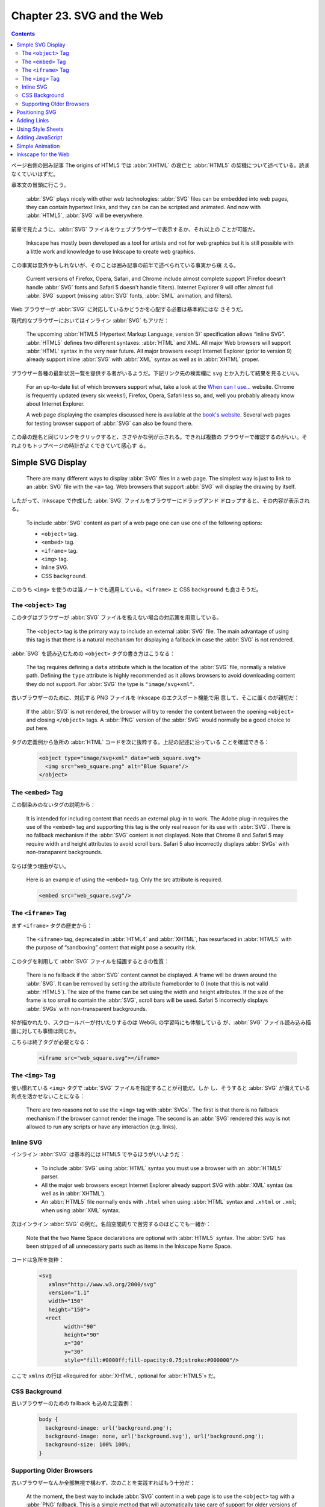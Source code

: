 ======================================================================
Chapter 23. SVG and the Web
======================================================================

.. contents::

ページ右側の囲み記事 The origins of HTML5 では :abbr:`XHTML` の衰亡と
:abbr:`HTML5` の契機について述べている。読まなくていいはずだ。

章本文の冒頭に行こう。

   :abbr:`SVG` plays nicely with other web technologies: :abbr:`SVG` files can
   be embedded into web pages, they can contain hypertext links, and they can be
   can be scripted and animated. And now with :abbr:`HTML5`, :abbr:`SVG` will be
   everywhere.

前章で見たように、:abbr:`SVG` ファイルをウェブブラウザーで表示するか、それ以上の
ことが可能だ。

   Inkscape has mostly been developed as a tool for artists and not for web
   graphics but it is still possible with a little work and knowledge to use
   Inkscape to create web graphics.

この事実は意外かもしれないが、そのことは囲み記事の前半で述べられている事実から窺
える。

   Current versions of Firefox, Opera, Safari, and Chrome include almost
   complete support (Firefox doesn't handle :abbr:`SVG` fonts and Safari 5
   doesn't handle filters). Internet Explorer 9 will offer almost full
   :abbr:`SVG` support (missing :abbr:`SVG` fonts, :abbr:`SMIL` animation, and
   filters).

Web ブラウザーが :abbr:`SVG` に対応しているかどうかを心配する必要は基本的にはな
さそうだ。

現代的なブラウザーにおいてはインライン :abbr:`SVG` もアリだ：

   The upcoming :abbr:`HTML5 (Hypertext Markup Language, version 5)`
   specification allows “inline SVG”. :abbr:`HTML5` defines two different
   syntaxes: :abbr:`HTML` and XML. All major Web browsers will support
   :abbr:`HTML` syntax in the very near future. All major browsers except
   Internet Explorer (prior to version 9) already support inline :abbr:`SVG`
   with :abbr:`XML` syntax as well as in :abbr:`XHTML` proper.

ブラウザー各種の最新状況一覧を提供する者がいるようだ。下記リンク先の検索欄に
``svg`` とか入力して結果を見るといい。

   For an up-to-date list of which browsers support what, take a look at the
   `When can I use... <https://caniuse.com/>`__ website. Chrome is frequently
   updated (every six weeks!), Firefox, Opera, Safari less so, and, well you
   probably already know about Internet Explorer.

   A web page displaying the examples discussed here is available at the `book's
   website <http://tavmjong.free.fr/INKSCAPE/>`__. Several web pages for testing
   browser support of :abbr:`SVG` can also be found there.

この章の題名と同じリンクをクリックすると、ささやかな例が示される。できれば複数の
ブラウザーで確認するのがいい。それよりもトップページの時計がよくできていて感心す
る。

Simple SVG Display
======================================================================

   There are many different ways to display :abbr:`SVG` files in a web page. The
   simplest way is just to link to an :abbr:`SVG` file with the ``<a>`` tag. Web
   browsers that support :abbr:`SVG` will display the drawing by itself.

したがって、Inkscape で作成した :abbr:`SVG` ファイルをブラウザーにドラッグアンド
ドロップすると、その内容が表示される。

   To include :abbr:`SVG` content as part of a web page one can use one of the
   following options:

   * ``<object>`` tag.
   * ``<embed>`` tag.
   * ``<iframe>`` tag.
   * ``<img>`` tag.
   * Inline SVG.
   * CSS ``background``.

このうち ``<img>`` を使うのは当ノートでも適用している。``<iframe>`` と CSS
``background`` も良さそうだ。

The ``<object>`` Tag
----------------------------------------------------------------------

このタグはブラウザーが :abbr:`SVG` ファイルを扱えない場合の対応策を用意している。

   The ``<object>`` tag is the primary way to include an external :abbr:`SVG`
   file. The main advantage of using this tag is that there is a natural
   mechanism for displaying a fallback in case the :abbr:`SVG` is not rendered.

:abbr:`SVG` を読み込むための ``<object>`` タグの書き方はこうなる：

   The tag requires defining a ``data`` attribute which is the location of the
   :abbr:`SVG` file, normally a relative path. Defining the ``type`` attribute
   is highly recommended as it allows browsers to avoid downloading content they
   do not support. For :abbr:`SVG` the type is ``"image/svg+xml"``.

古いブラウザーのために、対応する PNG ファイルを Inkscape のエクスポート機能で用
意して、そこに置くのが親切だ：

   If the :abbr:`SVG` is not rendered, the browser will try to render the
   content between the opening ``<object>`` and closing ``</object>`` tags. A
   :abbr:`PNG` version of the :abbr:`SVG` would normally be a good choice to put
   here.

タグの定義例から急所の :abbr:`HTML` コードを次に抜粋する。上記の記述に沿っている
ことを確認できる：

   .. code:: html

      <object type="image/svg+xml" data="web_square.svg">
        <img src="web_square.png" alt="Blue Square"/>
      </object>

The ``<embed>`` Tag
----------------------------------------------------------------------

この馴染みのないタグの説明から：

   It is intended for including content that needs an external plug-in to work.
   The Adobe plug-in requires the use of the ``<embed>`` tag and supporting this
   tag is the only real reason for its use with :abbr:`SVG`. There is no
   fallback mechanism if the :abbr:`SVG` content is not displayed. Note that
   Chrome 8 and Safari 5 may require width and height attributes to avoid scroll
   bars. Safari 5 also incorrectly displays :abbr:`SVGs` with non-transparent
   backgrounds.

ならば使う理由がない。

   Here is an example of using the ``<embed>`` tag. Only the src attribute is
   required.

   .. code:: html

      <embed src="web_square.svg"/>

The ``<iframe>`` Tag
----------------------------------------------------------------------

まず ``<iframe>`` タグの歴史から：

   The ``<iframe>`` tag, deprecated in :abbr:`HTML4` and :abbr:`XHTML`, has
   resurfaced in :abbr:`HTML5` with the purpose of “sandboxing” content that
   might pose a security risk.

このタグを利用して :abbr:`SVG` ファイルを描画するときの性質：

   There is no fallback if the :abbr:`SVG` content cannot be displayed. A frame
   will be drawn around the :abbr:`SVG`. It can be removed by setting the
   attribute frameborder to 0 (note that this is not valid :abbr:`HTML5`). The
   size of the frame can be set using the width and height attributes. If the
   size of the frame is too small to contain the :abbr:`SVG`, scroll bars will
   be used. Safari 5 incorrectly displays :abbr:`SVGs` with non-transparent
   backgrounds.

枠が描かれたり、スクロールバーが付いたりするのは WebGL の学習時にも体験している
が、:abbr:`SVG` ファイル読み込み描画に対しても事情は同じか。

こちらは終了タグが必要となる：

   .. code:: html

      <iframe src="web_square.svg"></iframe>

The ``<img>`` Tag
----------------------------------------------------------------------

使い慣れている ``<img>`` タグで :abbr:`SVG` ファイルを指定することが可能だ。しか
し、そうすると :abbr:`SVG` が備えている利点を活かせないことになる：

   There are two reasons not to use the ``<img>`` tag with :abbr:`SVGs`. The
   first is that there is no fallback mechanism if the browser cannot render the
   image. The second is an :abbr:`SVG` rendered this way is not allowed to run
   any scripts or have any interaction (e.g. links).

Inline SVG
----------------------------------------------------------------------

インライン :abbr:`SVG` は基本的には HTML5 でやるほうがいいようだ：

   * To include :abbr:`SVG` using :abbr:`HTML` syntax you must use a browser
     with an :abbr:`HTML5` parser.
   * All the major web browsers except Internet Explorer already support SVG
     with :abbr:`XML` syntax (as well as in :abbr:`XHTML`).
   * An :abbr:`HTML5` file normally ends with ``.html`` when using :abbr:`HTML`
     syntax and ``.xhtml`` or ``.xml``; when using :abbr:`XML` syntax.

次はインライン :abbr:`SVG` の例だ。名前空間周りで苦労するのはどこでも一緒か：

   Note that the two Name Space declarations are optional with :abbr:`HTML5`
   syntax. The :abbr:`SVG` has been stripped of all unnecessary parts such as
   items in the Inkscape Name Space.

コードは急所を抜粋：

   .. code:: html

      <svg
         xmlns="http://www.w3.org/2000/svg"
         version="1.1"
         width="150"
         height="150">
        <rect
   	      width="90"
   	      height="90"
   	      x="30"
   	      y="30"
   	      style="fill:#0000ff;fill-opacity:0.75;stroke:#000000"/>

ここで ``xmlns`` の行は «Required for :abbr:`XHTML`, optional for :abbr:`HTML5`»
だ。

CSS Background
----------------------------------------------------------------------

古いブラウザーのための fallback も込めた定義例：

   .. code:: css

      body {
        background-image: url('background.png');
        background-image: none, url('background.svg'), url('background.png');
        background-size: 100% 100%;
      }

Supporting Older Browsers
----------------------------------------------------------------------

古いブラウザーなんか全部無視で構わず、次のことを実践すればもう十分だ：

   At the moment, the best way to include :abbr:`SVG` content in a web page is
   to use the ``<object>`` tag with a :abbr:`PNG` fallback. This is a simple
   method that will automatically take care of support for older versions of
   Internet Explorer.

Positioning SVG
======================================================================

   This section is based on current browser behaviour and the :abbr:`SVG`
   specification. There is active discussion on changing the specification by
   the :abbr:`SVG` standards group.

それでも真剣に読む。

   There are two steps. The first is to determine the viewport or area allocated
   to the :abbr:`SVG` by the web page, the second is to determine how the
   :abbr:`SVG` fits into the viewport. For this discussion we will assume the
   :abbr:`SVG` is being inserted via the ``<object>`` tag.

最初の段階はこういう感じだという：

#. ``<object>`` タグに ``width`` または ``height`` 属性が定義されている場合、こ
   れがビューポートの寸法となる。
#. ``<object>`` に固定した ``width`` と ``height`` がなく、かつ :abbr:`SVG` に固
   定した ``width`` と ``height`` があれば、その :abbr:`SVG` 値によってビュー
   ポート寸法を決定する
#. それでもビューポートが決定されない場合、:abbr:`SVG` の幅と高さが 100% であれ
   ば、ビューポートは ``<object>`` タグが利用できる空間を埋め尽くす。

寸法の信頼性については次の助言がある：

   Think of the :abbr:`SVG` ``width`` and ``height`` attributes as
   recommendations to the renderer about the size of the viewport if the
   :abbr:`HTML` doesn't define the size. They are not(!) always the width and
   height of the drawing.

第二段階は想像がつかないのでよく読む：

   Now that the viewport is defined, how the :abbr:`SVG` is fitted inside that
   viewport must be determined. Again this is a several step process:

これも長いのでまとめる：

* :abbr:`SVG` 側にもビューポートを指定する属性 ``viewBox`` があることがある。

  * 値はおそらく矩形。
  * さらに属性 ``preserveAspectRatio`` というものがあり、縦横比を維持するかどう
    かを決める以上のことを指定する。
  * この二つの属性により、:abbr:`SVG` ビューポートを第一段階で決定したビューポー
    トに写像する。

* :abbr:`SVG` に ``viewBox`` が定義されていない場合は決め打ち：

  * ビューポートの左上隅が :abbr:`SVG` 原点（通常は左上隅）に写像。
  * :abbr:`SVG` はユーザー単位（画素）が画面画素に対応するように拡縮される。
  * :abbr:`SVG` が（属性 ``width``, ``height`` が定義する）ビューポートより大き
    い場合、スクロールバーが表示されることがある。

本書イラストは ``<object>`` による :abbr:`SVG` 配置方法の違いを示している。黒枠
以内の絵を注目する。一つ目のイラストはビューポートを比較するためのものだ。

.. csv-table::
   :delim: |
   :header-rows: 1
   :widths: auto

   case | object width | object height | svg width | svg height | viewBox
   1 | 120 | 120 | 150 | 100 | undef
   2 | 120 | 120 | undef | undef | 0 0 150 100
   3 | undef | undef | 150 | 100 | undef
   3' | undef | undef | undef | undef | 0 0 150 100

いちばん自然に描画されているのは case 3 = case 3' で、余計な部分が見えていなく、
かつ絵の伸縮が生じていない。Case 1 では図形の伸縮はなく、原点も一致している。図
形の右側が見えない。図形の下側もブラウザーが描画する。Case 2 では図形全体が縮小
されて描画され、外側が見える。ブラウザー側ビューポート中央に収まっている。

二つ目のイラストは ``preserveAspectRatio`` の値の違いを説明するものだ。

   One possible value, not shown, is none in which case the :abbr:`SVG` is
   stretched to fit the viewport. The other possible values take the form:
   ``xAYB C``, where ``A`` and ``B`` can have the values ``Min``, ``Mid``, or
   ``Max``; and ``C`` can have the value ``meet`` or ``slice``. The values ``A``
   and ``B`` determine which part of the viewport and ``viewBox`` are aligned
   while the value of ``C`` determines if the image is scaled so that two edges
   of the ``viewBox`` coincide with the viewport while the other two are inside
   (``meet``) or if two edges of the ``viewBox`` coincide with the viewport
   while the other two are outside (``slice``).

上の段はすべて ``meet`` 型なので、指定辺でないほうの辺に関する描画は縦横比を維持
しつつ縮小されて ``<object>`` ビューポートに収まる。下の段はすべて ``slice`` 型
なので、拡大されてビューポートに収まらない図形の一部が切り落とされる。

属性 ``viewBox`` を設定する専用 UI は Inkscape に備わっていないが、XML Editor を
上手く使えば設定可能だ。

   To set the ``viewBox`` attribute in Inkscape: Open the :guilabel:`XML Editor`
   dialog and select the :abbr:`SVG` root element (``<svg:svg...>``). In an
   Inkscape created file, the ``width`` and ``height`` attributes will have been
   defined while the ``viewBox`` will not have been defined. -略- If it is not
   defined, click on the text entry box near the bottom of the window, in the
   same line as the :guilabel:`Set` button. Type in ``viewBox``. Then in the box
   below, type in four numbers separated by spaces, the *x* and *y* values of
   the upper-left corner (normally ``0`` and ``0``) and the *width* and
   *height*. The values are in user units (pixels). Click on the :guilabel:`Set`
   button or use :kbd:`Ctrl` + :kbd:`Enter` to register your values. Once the
   ``viewBox`` is defined, you can modify the ``width`` and ``height``
   attributes including deleting them or changing them to ``100%``.

属性 ``viewBox`` を定義したことで、他の属性変更により値が連動するようになる：

   Modifying the Width and Height in the :guilabel:`Document Properties` dialog
   will now modify the ``viewBox`` if ``width`` and ``height`` attributes are
   not defined in fixed units, otherwise it will modify the ``width`` and
   ``height`` attributes as well as proportionally modify the ``viewBox``
   attribute.

Adding Links
======================================================================

:abbr:`SVG` にもハイパーリンクの概念があり、:abbr:`HTML` のそれよりも複雑である
とのことだ。

   The :abbr:`SVG` specification uses XLinks, which are more powerful but also
   more complicated than the original :abbr:`HTML` links. We'll cover only the
   most simple use of *XLinks* here and refer you to the *XLink* specification
   from the *W3C* consortium for more details.

オブジェクトにリンクを追加することができるようだ。操作方法にクセがある：

   To add a link to an object, Right-Mouse Click on the object. Select
   :menuselection:`Add link` from the pop-up menu. Although nothing will seem to
   have happened, this will put an ``<svg:a>`` wrapper around the object
   (viewable with the :menuselection:`Edit --> XML Editor...` (:kbd:`Shift` +
   :kbd:`Ctrl` + :kbd:`X`) dialog).

   The link wrapper ``<svg:a>`` acts as a group. To edit a wrapped object, you
   must double-click on the object to enter the wrapper. It is also possible to
   create a wrapper within a wrapper by accident. Pay attention to the
   *Notification Region* or use the :menuselection:`Edit --> XML Editor...`
   (:kbd:`Shift` + :kbd:`Ctrl` + :kbd:`X`) dialog to keep track of what level
   you are at.

リンクがグループの構造であることを知らなければ、マウス操作時に混乱するところだっ
た。

   The attributes of an object's links can be modified through the
   :guilabel:`Link attributes` dialog that can be opened by selecting the
   :menuselection:`Link Properties` entry from the menu that pops up from a
   second Right-Mouse Click on the object (this time, you are clicking on the
   wrapper).

:guilabel:`Link` ダイアログを出して、オブジェクトにウェブページへのリンクを追加
するには：

   To link an object to another web page, only the :guilabel:`Href` attribute
   must be supplied. An example reference is ``http://www.w3.org/`` which is a
   link to the World Wide Web consortium.

本書のデモが壊れている。

   The following listing shows an :abbr:`SVG` file with a link from the blue
   square. It can be directly displayed in a web browser or included via the
   ``<object>`` tag in an :abbr:`HTML` or :abbr:`XHTML` file.

:abbr:`SVG` ファイルとして保存して、ブラウザーにドラッグアンドドロップして手軽に
試すといい。

   .. code:: xml

      <?xml version="1.0" encoding="UTF-8" standalone="no"?>
      <svg
         xmlns="http://www.w3.org/2000/svg"
         xmlns:xlink="http://www.w3.org/1999/xlink"
         version="1.1"
         width="150"
         height="150">
        <a xlink:href="http://www.w3.org/">
          <rect
           width="90"
           height="90"
           x="30"
           y="30"
           style="fill:#0000ff;fill-opacity:0.75;stroke:#000000"/>
        </a>
      </svg>

:guilabel:`Link attributes` ダイアログの項目を見ていく。

   Although the :guilabel:`Link attributes` dialog contains many entries, only a
   few are of great use. A couple have only one allowed value.

先述の XLink 仕様書を参照すれば正式な説明が確認できる。

Using Style Sheets
======================================================================

ここで言うスタイルシートとは :abbr:`HTML` を書くときに使うものと同じだ：

   :abbr:`SVG` drawings can use :abbr:`CSS` (Cascading Style Sheets) to control
   the presentation of the drawing objects. Support for style sheets is in its
   infancy in Inkscape. One can, however, do a few simple useful things.

コード例を引用する：

   .. code:: xml

      <svg
         xmlns="http://www.w3.org/2000/svg"
         xmlns:xlink="http://www.w3.org/1999/xlink"
         version="1.1"
         width="150"
         height="150">
        <style type="text/css">
         rect:hover {fill-opacity:1.0}
        </style>
        <a xlink:href="http://www.w3.org/"
           style="fill-opacity:0.75">
          <rect
           width="90"
           height="90"
           x="30"
           y="30"
           style="fill:#0000ff;stroke:#000000"/>
        </a>
      </svg>

このコード中の ``<style>...</style>`` 部分では ``<rect>`` 要素のマウスホバーで
``fill-opacity`` が最大になるようにしている。

一方、リンク要素 ``<a>...</a>`` 全体に（グループであるかのように考える）対して属
性 ``style`` で通常の ``fill-opacity`` が 75 パーセントであるように指示してい
る。

``<rect/>`` 要素ノードに対して属性 ``style`` で ``fill`` と ``stroke`` を直接設
定している。

では ``style`` 属性をどう設定するのか：

   The ``style`` attribute can either be added through a text editor or with a
   bit of difficulty through the Inkscape :guilabel:`XML Editor`
   (:menuselection:`Edit --> XML Editor...` (:kbd:`Shift` + :kbd:`Ctrl` +
   :kbd:`X`)) dialog.

上の例では属性の移動が必要だ：

   The ``fill-opacity`` attribute must be moved from the rectangle and put into
   a wrapper of the rectangle (in this case the ``<a>`` tag).

本書では XML Editor ダイアログでスタイルシートを追加する手順を挙げている。この節
をそのままチュートリアルとして利用できる。しかし最後の

   Save, but do NOT save as a plain :abbr:`SVG` file as this removes the ``hover``
   attribute from the :abbr:`CSS` style node. (Bug)

が気になる。

Adding JavaScript
======================================================================

オブジェクトの属性に JavaScript コードを置ける？

   :abbr:`SVG` drawings can use JavaScript (ECMAScript) to do complex
   manipulation of the objects in the drawing. In this example, the style sheet
   of the last example is replaced by simple JavaScript calls. The
   :guilabel:`Object Properties` dialog (:menuselection:`Object --> Object
   Properties...` (:kbd:`Shift` + :kbd:`Ctrl` + :kbd:`O`)) can be used to add
   the calls.

ダイアログのいちばん下に :guilabel:`Interactivity` という区画がある。

   To modify the previous example to use JavaScript, first remove the style
   section (use the :guilabel:`XML Editor` dialog). Next, open the
   :guilabel:`Object Properties` dialog. Select the square (make sure the square
   is selected and not the ``<a>`` wrapper, you can do this by first
   double-clicking the square and then clicking on it again). Then click on the
   triangle next to :guilabel:`Interactivity` in the :guilabel:`Object
   Properties` dialog to expose the JavaScript options.

マウスイベントハンドラー項目などが列挙されているので、JavaScript コードを直接記
入する：

   Add the following to ``onmouseover``: ``setAttribute('fill-opacity','1.0')``
   and the following to ``onmouseout``: ``setAttribute('fill-opacity','0.75')``.

仕上げは図面のファイル保存で、保存オプションを表示する保存コマンド、例えば
:menuselection:`File --> Save As...` などを実行して次のようにする：

   That's it! Do not save as :guilabel:`Plain SVG` as the JavaScript commands
   will be (erroneously) stripped out. You can save it as :guilabel:`Optimized
   SVG`.

ダイアログ画面。:guilabel:`Title` と :guilabel:`Description` を埋めておくのはい
い習慣だ：

   While the :guilabel:`Object Properties` dialog is open we can fill the
   ``title`` and ``desc`` attributes. These attributes can be specified for any
   object in an :abbr:`SVG` document, including *Groups*. The ``title``
   attribute is intended to be used for a tool tip. This is only implemented in
   some :abbr:`SVG` browsers like Opera. (Firefox 3.5 will put in the window
   title area the first title found in the document). The ``desc``
   (:guilabel:`Description`) attribute is used to store a description of the
   object. It is not normally intended for display.

ID も機械的なものから変えるのが良い：

   One final touch is to change the :guilabel:`Id` to a more descriptive name.

Simple Animation
======================================================================

まともな JavaScript コードを書く題材が来た。アニメーションだ。

   The :abbr:`SVG` standard provides support for animating drawings both
   internally through animation elements and externally through scripts. This
   section will demonstrate a simple animation using ECMAscript (a standard that
   JavaScript and JScript are dialects of).

ただし、Inkscape にはその対応がない。テキスト編集をすることにする。また、これま
で述べられたように、簡単なものならば既存の機能が対応している：

   Note that Inkscape added some limited support for scripts in v0.47 through
   the *Set Attributes* and *Transmit Attributes* extensions.

本書の例は正方形が左右に振動し続けるアニメーションだ。その上、これまでの機能も併
せ持つ：

   In the following :abbr:`SVG` drawing, the blue square oscillates back and
   forth (in a supporting :abbr:`SVG` viewer). The square still changes opacity
   when the mouse is over it and it still contains a hypertext link.

完全な :abbr:`SVG` コードが掲載されているが、要所に絞って見ていく。まずルート要
素だ：

   .. code:: xml

      <svg
         xmlns="http://www.w3.org/2000/svg"
         xmlns:xlink="http://www.w3.org/1999/xlink"
         version="1.1"
         onload="Start(evt)"
         width="150"
         height="150">

属性 ``onload`` は :abbr:`HTML` と同じ意味。このコードを実行する。関数 ``Start``
本体はこの次にある：

.. code:: xml

   <script type="text/ecmascript">
   <![CDATA[
     // -略-
     function Start(evt) {
       // -略-
       the_rect = evt.target.ownerDocument.getElementById("BlueRect");
       Oscillate();
     }

     function Oscillate() {
       // -略-
       the_rect.setAttribute("transform", "translate(" +x_pos+ ", 0.0 )");
       setTimeout("Oscillate()", delta_time)
     }

     window.Oscillate = Oscillate
   ]]>
   </script>

``<svg>`` 要素の子要素に ``<script>`` を定義し、JavaScript コードを普通に書く。

Inkscape for the Web
======================================================================

   This section focuses on ways to prepare Inkscape :abbr:`SVGs` for the web.

   A number of items have already been covered in this chapter. This section
   covers cleaning up the :abbr:`SVG` source.

掃除
   最終的に未使用になったデータを削除するコマンドがある。プログラミングで言うガ
   ベージコレクションのような操作を利用者自身で行う。

      As a drawing is created, items like *Gradients*, *Patterns*, *Markers*,
      and *Filters* are stored in the ``<defs>`` section of the :abbr:`SVG`
      file. If you later delete an object with, for example, a *Gradient*, the
      *Gradient* is not deleted.

   現行版では :menuselection:`File --> Clean Up Document` コマンドが相当する。

Save as Plain SVG
   図面を Inkscape 上でもはや編集しないのであればこのコマンドを使える。Inkscape
   固有のデータを削った上で :abbr:`SVG` ファイルを保存する。

      It can be removed by choosing the :guilabel:`Plain SVG` option in the
      drop-down menu in the :guilabel:`Save As` dialog.

Save as Optimized SVG
   保存オプションを細かく指定できる。

      Choosing :guilabel:`Optimized SVG` in the drop-down menu in the
      :guilabel:`Save As` dialog will pop-up a dialog that allows you to
      customize the saved :abbr:`SVG` file.

   :guilabel:`Optimized SVG Output` というダイアログが現れる。オプション名は本書
   と Inkscape 1.2 で異なるものがある。ここでは後者に合わせる。

   :guilabel:`Shorten color values`
      色全てを ``#rrggbb`` 形式、可能ならば ``#rgb`` 形式に書き換える。
   :guilabel:`Convert CSS attributes to XML attributes`
      ``style="fill:#ff0000"`` のような定義を ``fill="#ff0000"`` に書き換える。
      しかし：

         It will probably result in slightly larger files. If you plan on using
         :abbr:`CSS` to style objects, don't enable this option.
   :guilabel:`Embed rasters images`
      :abbr:`SVG` ファイルにビットマップデータを符号化して直接埋め込む。
   :guilabel:`Keep editor data`
      Inkscape 固有のデータを残すかどうか。
   :guilabel:`Enable viewboxing`
      これはオンにすると最適化方向からは離れるが、有用であることがある：

         If a ``viewBox`` attribute is not present, creates one using the
         ``width`` and ``height`` attributes, and then sets both ``width`` and
         ``height`` attributes to ``100%``. This is useful if you wish your
         :abbr:`SVG` file to automatically scale to use all available space on a
         web page.
   :guilabel:`Remove the XML declaration`
      ``<?xml version="1.0"?>`` を削るかどうかだった。
   :guilabel:`Number of significant digits for coordinates`
      Web 用途ではそこまで高精度の値は必要ない。

         Sets numerical precision on all coordinates and attributes. Drawings
         meant for the web rarely need precision greater than three or four
         decimal places.

      アプリケーション設定で低精度にしておく方法もある：

         You can also set the default numerical precision used by Inkscape in
         the Inkscape :guilabel:`Preferences` dialog in the :abbr:`SVG` output
         section (Numerical precision).
   :guilabel:`Indentation characters`
      :abbr:`XML` タグのインデント文字を選べる。

         Options are :guilabel:`Space`, :guilabel:`Tab`, and :guilabel:`None`.
         In all cases, each tag with attributes is placed on one line.

複製を優先する
   シンボリックリンク的複製は安い。

      References usually take up less file space than copies.
図面を単純にする
   微小オブジェクトを削除したり、描画領域の外部にオブジェクトを置かぬようにした
   り、パスのノード数を間引いたりしてデータ量を減らす。次のコマンドを利用しよ
   う：

   * :menuselection:`View --> DisplayMode --> Outline`
   * :menuselection:`Path --> Simplify`
